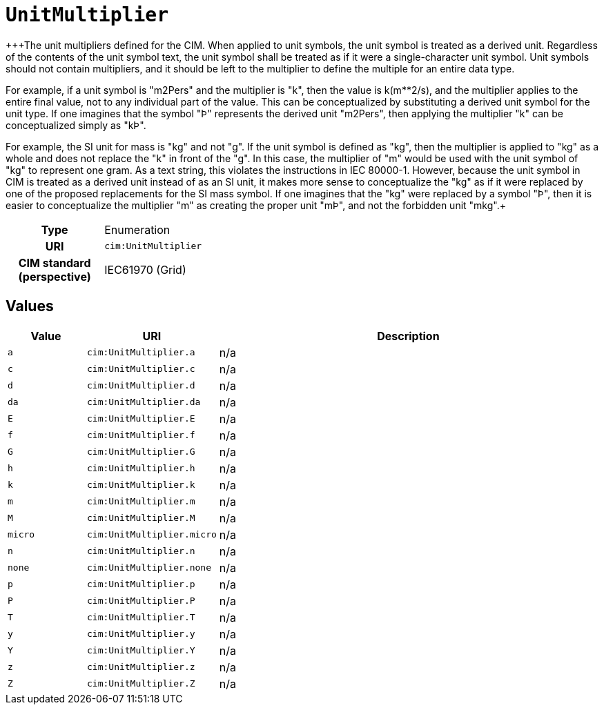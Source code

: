 = `UnitMultiplier`
:toclevels: 4


+++The unit multipliers defined for the CIM.  When applied to unit symbols, the unit symbol is treated as a derived unit. Regardless of the contents of the unit symbol text, the unit symbol shall be treated as if it were a single-character unit symbol. Unit symbols should not contain multipliers, and it should be left to the multiplier to define the multiple for an entire data type. 

For example, if a unit symbol is "m2Pers" and the multiplier is "k", then the value is k(m**2/s), and the multiplier applies to the entire final value, not to any individual part of the value. This can be conceptualized by substituting a derived unit symbol for the unit type. If one imagines that the symbol "Þ" represents the derived unit "m2Pers", then applying the multiplier "k" can be conceptualized simply as "kÞ".

For example, the SI unit for mass is "kg" and not "g".  If the unit symbol is defined as "kg", then the multiplier is applied to "kg" as a whole and does not replace the "k" in front of the "g". In this case, the multiplier of "m" would be used with the unit symbol of "kg" to represent one gram.  As a text string, this violates the instructions in IEC 80000-1. However, because the unit symbol in CIM is treated as a derived unit instead of as an SI unit, it makes more sense to conceptualize the "kg" as if it were replaced by one of the proposed replacements for the SI mass symbol. If one imagines that the "kg" were replaced by a symbol "Þ", then it is easier to conceptualize the multiplier "m" as creating the proper unit "mÞ", and not the forbidden unit "mkg".+++


[cols="h,3",width=65%]
|===
| Type
| Enumeration

| URI
| `cim:UnitMultiplier`


| CIM standard (perspective)
| IEC61970 (Grid)



|===

== Values

[cols="1,1,5",width=100%]
|===
| Value | URI | Description

| `a`
| `cim:UnitMultiplier.a`
| n/a

| `c`
| `cim:UnitMultiplier.c`
| n/a

| `d`
| `cim:UnitMultiplier.d`
| n/a

| `da`
| `cim:UnitMultiplier.da`
| n/a

| `E`
| `cim:UnitMultiplier.E`
| n/a

| `f`
| `cim:UnitMultiplier.f`
| n/a

| `G`
| `cim:UnitMultiplier.G`
| n/a

| `h`
| `cim:UnitMultiplier.h`
| n/a

| `k`
| `cim:UnitMultiplier.k`
| n/a

| `m`
| `cim:UnitMultiplier.m`
| n/a

| `M`
| `cim:UnitMultiplier.M`
| n/a

| `micro`
| `cim:UnitMultiplier.micro`
| n/a

| `n`
| `cim:UnitMultiplier.n`
| n/a

| `none`
| `cim:UnitMultiplier.none`
| n/a

| `p`
| `cim:UnitMultiplier.p`
| n/a

| `P`
| `cim:UnitMultiplier.P`
| n/a

| `T`
| `cim:UnitMultiplier.T`
| n/a

| `y`
| `cim:UnitMultiplier.y`
| n/a

| `Y`
| `cim:UnitMultiplier.Y`
| n/a

| `z`
| `cim:UnitMultiplier.z`
| n/a

| `Z`
| `cim:UnitMultiplier.Z`
| n/a
|===